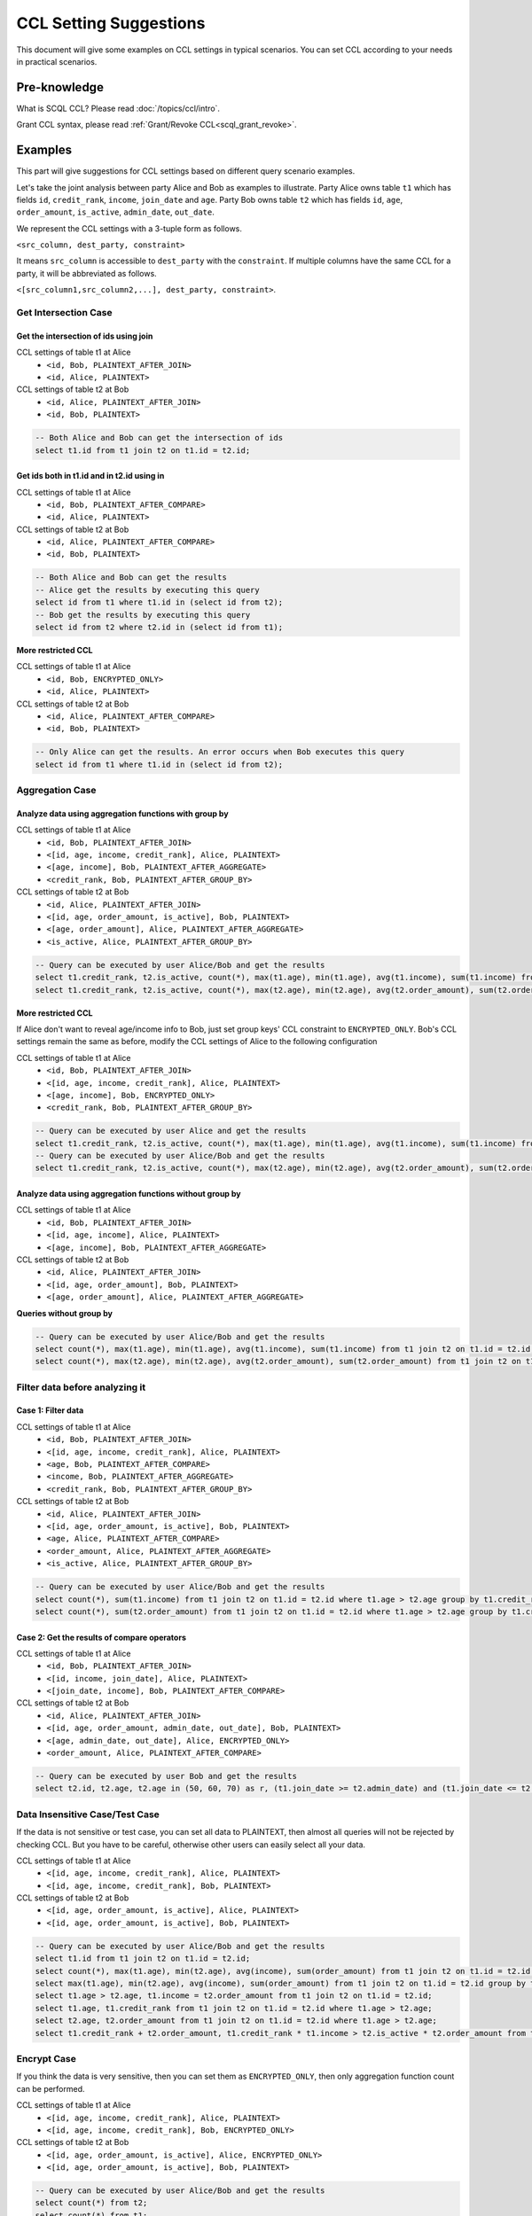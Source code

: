 CCL Setting Suggestions
=======================

This document will give some examples on CCL settings in typical scenarios. You can set CCL according to your needs in practical scenarios.

Pre-knowledge
-------------

What is SCQL CCL? Please read :doc:`/topics/ccl/intro`.

Grant CCL syntax, please read :ref:`Grant/Revoke CCL<scql_grant_revoke>`.

Examples
--------

This part will give suggestions for CCL settings based on different query scenario examples.

Let's take the joint analysis between party Alice and Bob as examples to illustrate. Party Alice owns table ``t1`` which has fields ``id``, ``credit_rank``, ``income``, ``join_date`` and ``age``.  Party Bob owns table ``t2`` which has fields ``id``, ``age``, ``order_amount``, ``is_active``, ``admin_date``, ``out_date``.

We represent the CCL settings with a 3-tuple form as follows.

``<src_column, dest_party, constraint>``

It means ``src_column`` is accessible to ``dest_party`` with the ``constraint``.
If multiple columns have the same CCL for a party, it will be abbreviated as follows.

``<[src_column1,src_column2,...], dest_party, constraint>``.

Get Intersection Case
^^^^^^^^^^^^^^^^^^^^^

Get the intersection of ids using join
""""""""""""""""""""""""""""""""""""""

CCL settings of table t1 at Alice
  * ``<id, Bob, PLAINTEXT_AFTER_JOIN>``
  * ``<id, Alice, PLAINTEXT>``

CCL settings of table t2 at Bob
  * ``<id, Alice, PLAINTEXT_AFTER_JOIN>``
  * ``<id, Bob, PLAINTEXT>``

.. code-block:: SQL

    -- Both Alice and Bob can get the intersection of ids
    select t1.id from t1 join t2 on t1.id = t2.id;

Get ids both in t1.id and in t2.id using in
"""""""""""""""""""""""""""""""""""""""""""

CCL settings of table t1 at Alice
  * ``<id, Bob, PLAINTEXT_AFTER_COMPARE>``
  * ``<id, Alice, PLAINTEXT>``

CCL settings of table t2 at Bob
  * ``<id, Alice, PLAINTEXT_AFTER_COMPARE>``
  * ``<id, Bob, PLAINTEXT>``

.. code-block:: SQL

    -- Both Alice and Bob can get the results
    -- Alice get the results by executing this query
    select id from t1 where t1.id in (select id from t2);
    -- Bob get the results by executing this query
    select id from t2 where t2.id in (select id from t1);

**More restricted CCL**

CCL settings of table t1 at Alice
  * ``<id, Bob, ENCRYPTED_ONLY>``
  * ``<id, Alice, PLAINTEXT>``

CCL settings of table t2 at Bob
  * ``<id, Alice, PLAINTEXT_AFTER_COMPARE>``
  * ``<id, Bob, PLAINTEXT>``

.. code-block:: SQL

    -- Only Alice can get the results. An error occurs when Bob executes this query
    select id from t1 where t1.id in (select id from t2);

Aggregation Case
^^^^^^^^^^^^^^^^

Analyze data using aggregation functions with group by
""""""""""""""""""""""""""""""""""""""""""""""""""""""

CCL settings of table t1 at Alice
  * ``<id, Bob, PLAINTEXT_AFTER_JOIN>``
  * ``<[id, age, income, credit_rank], Alice, PLAINTEXT>``
  * ``<[age, income], Bob, PLAINTEXT_AFTER_AGGREGATE>``
  * ``<credit_rank, Bob, PLAINTEXT_AFTER_GROUP_BY>``

CCL settings of table t2 at Bob
  * ``<id, Alice, PLAINTEXT_AFTER_JOIN>``
  * ``<[id, age, order_amount, is_active], Bob, PLAINTEXT>``
  * ``<[age, order_amount], Alice, PLAINTEXT_AFTER_AGGREGATE>``
  * ``<is_active, Alice, PLAINTEXT_AFTER_GROUP_BY>``

.. code-block:: SQL

    -- Query can be executed by user Alice/Bob and get the results
    select t1.credit_rank, t2.is_active, count(*), max(t1.age), min(t1.age), avg(t1.income), sum(t1.income) from t1 join t2 on t1.id = t2.id group by t1.credit_rank, t2.is_active having count(*) <= 5;
    select t1.credit_rank, t2.is_active, count(*), max(t2.age), min(t2.age), avg(t2.order_amount), sum(t2.order_amount) from t1 join t2 on t1.id = t2.id group by t1.credit_rank, t2.is_active having count(*) <= 5;

**More restricted CCL**

If Alice don't want to reveal age/income info to Bob, just set group keys' CCL constraint to ``ENCRYPTED_ONLY``. Bob's CCL settings remain the same as before, modify the CCL settings of Alice to the following configuration

CCL settings of table t1 at Alice
  * ``<id, Bob, PLAINTEXT_AFTER_JOIN>``
  * ``<[id, age, income, credit_rank], Alice, PLAINTEXT>``
  * ``<[age, income], Bob, ENCRYPTED_ONLY>``
  * ``<credit_rank, Bob, PLAINTEXT_AFTER_GROUP_BY>``

.. code-block:: SQL

    -- Query can be executed by user Alice and get the results
    select t1.credit_rank, t2.is_active, count(*), max(t1.age), min(t1.age), avg(t1.income), sum(t1.income) from t1 join t2 on t1.id = t2.id group by t1.credit_rank, t2.is_active having count(*) <= 5;
    -- Query can be executed by user Alice/Bob and get the results
    select t1.credit_rank, t2.is_active, count(*), max(t2.age), min(t2.age), avg(t2.order_amount), sum(t2.order_amount) from t1 join t2 on t1.id = t2.id group by t1.credit_rank, t2.is_active having count(*) <= 5;

Analyze data using aggregation functions without group by
"""""""""""""""""""""""""""""""""""""""""""""""""""""""""

CCL settings of table t1 at Alice
  * ``<id, Bob, PLAINTEXT_AFTER_JOIN>``
  * ``<[id, age, income], Alice, PLAINTEXT>``
  * ``<[age, income], Bob, PLAINTEXT_AFTER_AGGREGATE>``

CCL settings of table t2 at Bob
  * ``<id, Alice, PLAINTEXT_AFTER_JOIN>``
  * ``<[id, age, order_amount], Bob, PLAINTEXT>``
  * ``<[age, order_amount], Alice, PLAINTEXT_AFTER_AGGREGATE>``

**Queries without group by**

.. code-block:: SQL

    -- Query can be executed by user Alice/Bob and get the results
    select count(*), max(t1.age), min(t1.age), avg(t1.income), sum(t1.income) from t1 join t2 on t1.id = t2.id;
    select count(*), max(t2.age), min(t2.age), avg(t2.order_amount), sum(t2.order_amount) from t1 join t2 on t1.id = t2.id;


Filter data before analyzing it
^^^^^^^^^^^^^^^^^^^^^^^^^^^^^^^

Case 1: Filter data
"""""""""""""""""""

CCL settings of table t1 at Alice
  * ``<id, Bob, PLAINTEXT_AFTER_JOIN>``
  * ``<[id, age, income, credit_rank], Alice, PLAINTEXT>``
  * ``<age, Bob, PLAINTEXT_AFTER_COMPARE>``
  * ``<income, Bob, PLAINTEXT_AFTER_AGGREGATE>``
  * ``<credit_rank, Bob, PLAINTEXT_AFTER_GROUP_BY>``

CCL settings of table t2 at Bob
  * ``<id, Alice, PLAINTEXT_AFTER_JOIN>``
  * ``<[id, age, order_amount, is_active], Bob, PLAINTEXT>``
  * ``<age, Alice, PLAINTEXT_AFTER_COMPARE>``
  * ``<order_amount, Alice, PLAINTEXT_AFTER_AGGREGATE>``
  * ``<is_active, Alice, PLAINTEXT_AFTER_GROUP_BY>``

.. code-block:: SQL

    -- Query can be executed by user Alice/Bob and get the results
    select count(*), sum(t1.income) from t1 join t2 on t1.id = t2.id where t1.age > t2.age group by t1.credit_rank, t2.is_active having count(*) <= 5;
    select count(*), sum(t2.order_amount) from t1 join t2 on t1.id = t2.id where t1.age > t2.age group by t1.credit_rank, t2.is_active having count(*) <= 5;

Case 2: Get the results of compare operators
""""""""""""""""""""""""""""""""""""""""""""

CCL settings of table t1 at Alice
  * ``<id, Bob, PLAINTEXT_AFTER_JOIN>``
  * ``<[id, income, join_date], Alice, PLAINTEXT>``
  * ``<[join_date, income], Bob, PLAINTEXT_AFTER_COMPARE>``

CCL settings of table t2 at Bob
  * ``<id, Alice, PLAINTEXT_AFTER_JOIN>``
  * ``<[id, age, order_amount, admin_date, out_date], Bob, PLAINTEXT>``
  * ``<[age, admin_date, out_date], Alice, ENCRYPTED_ONLY>``
  * ``<order_amount, Alice, PLAINTEXT_AFTER_COMPARE>``

.. code-block:: SQL

    -- Query can be executed by user Bob and get the results
    select t2.id, t2.age, t2.age in (50, 60, 70) as r, (t1.join_date >= t2.admin_date) and (t1.join_date <= t2.out_date) as in_home from t1 join t2 on t1.id = t2.id where t1.income > t2.order_amount * 100;


Data Insensitive Case/Test Case
^^^^^^^^^^^^^^^^^^^^^^^^^^^^^^^

If the data is not sensitive or test case, you can set all data to PLAINTEXT, then almost all queries will not be rejected by checking CCL. But you have to be careful, otherwise other users can easily select all your data.

CCL settings of table t1 at Alice
  * ``<[id, age, income, credit_rank], Alice, PLAINTEXT>``
  * ``<[id, age, income, credit_rank], Bob, PLAINTEXT>``

CCL settings of table t2 at Bob
  * ``<[id, age, order_amount, is_active], Alice, PLAINTEXT>``
  * ``<[id, age, order_amount, is_active], Bob, PLAINTEXT>``

.. code-block:: SQL

    -- Query can be executed by user Alice/Bob and get the results
    select t1.id from t1 join t2 on t1.id = t2.id;
    select count(*), max(t1.age), min(t2.age), avg(income), sum(order_amount) from t1 join t2 on t1.id = t2.id group by t1.credit_rank, t2.is_active having count(*);
    select max(t1.age), min(t2.age), avg(income), sum(order_amount) from t1 join t2 on t1.id = t2.id group by t1.credit_rank, t2.is_active having count(*) <= 5;
    select t1.age > t2.age, t1.income = t2.order_amount from t1 join t2 on t1.id = t2.id;
    select t1.age, t1.credit_rank from t1 join t2 on t1.id = t2.id where t1.age > t2.age;
    select t2.age, t2.order_amount from t1 join t2 on t1.id = t2.id where t1.age > t2.age;
    select t1.credit_rank + t2.order_amount, t1.credit_rank * t1.income > t2.is_active * t2.order_amount from t1 join t2 on t1.id = t2.id where t1.age + t2.age > 10 and t1.income + t2.order_amount > 3000;

Encrypt Case
^^^^^^^^^^^^

If you think the data is very sensitive, then you can set them as ``ENCRYPTED_ONLY``, then only aggregation function count can be performed.

CCL settings of table t1 at Alice
  * ``<[id, age, income, credit_rank], Alice, PLAINTEXT>``
  * ``<[id, age, income, credit_rank], Bob, ENCRYPTED_ONLY>``

CCL settings of table t2 at Bob
  * ``<[id, age, order_amount, is_active], Alice, ENCRYPTED_ONLY>``
  * ``<[id, age, order_amount, is_active], Bob, PLAINTEXT>``

.. code-block:: SQL

    -- Query can be executed by user Alice/Bob and get the results
    select count(*) from t2;
    select count(*) from t1;
